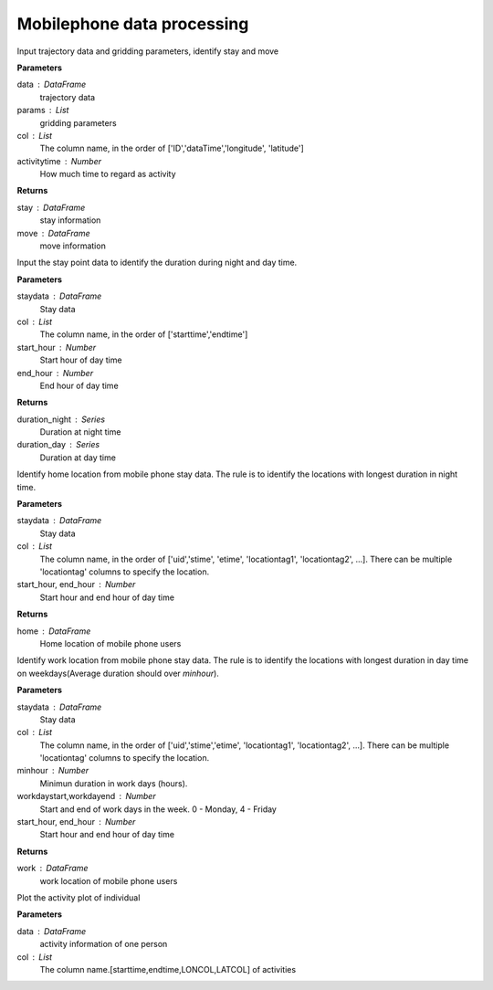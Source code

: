.. _mobile:


******************************
Mobilephone data processing
******************************

.. function:: transbigdata.mobile_stay_move(data, params,col=['ID', 'dataTime', 'longitude', 'latitude'],activitytime=1800)

Input trajectory data and gridding parameters, identify stay and move

**Parameters**

data : DataFrame
    trajectory data
params : List
    gridding parameters
col : List
    The column name, in the order of ['ID','dataTime','longitude',
    'latitude']
activitytime : Number
    How much time to regard as activity

**Returns**

stay : DataFrame
    stay information
move : DataFrame
    move information


.. function:: transbigdata.mobile_stay_dutation(staydata, col=['stime', 'etime'], start_hour=8, end_hour=20)

Input the stay point data to identify the duration during night and day time.

**Parameters**

staydata : DataFrame
    Stay data
col : List
    The column name, in the order of ['starttime','endtime']
start_hour : Number
    Start hour of day time
end_hour : Number
    End hour of day time

**Returns**

duration_night : Series
    Duration at night time
duration_day : Series
    Duration at day time

.. function:: transbigdata.mobile_identify_home(staydata, col=['uid','stime', 'etime','LONCOL', 'LATCOL'], start_hour=8, end_hour=20 )

Identify home location from mobile phone stay data. The rule is to identify the locations with longest 
duration in night time. 

**Parameters**

staydata : DataFrame
    Stay data
col : List
    The column name, in the order of ['uid','stime', 'etime', 'locationtag1', 'locationtag2', ...].
    There can be multiple 'locationtag' columns to specify the location.
start_hour, end_hour : Number
    Start hour and end hour of day time

**Returns**

home : DataFrame
    Home location of mobile phone users

.. function:: transbigdata.mobile_identify_work(staydata, col=['uid', 'stime', 'etime', 'LONCOL', 'LATCOL'], minhour=3, start_hour=8, end_hour=20,workdaystart=0, workdayend=4)

Identify work location from mobile phone stay data. The rule is to identify the locations with longest 
duration in day time on weekdays(Average duration should over `minhour`). 

**Parameters**

staydata : DataFrame
    Stay data
col : List
    The column name, in the order of ['uid','stime','etime', 'locationtag1', 'locationtag2', ...].
    There can be multiple 'locationtag' columns to specify the location.
minhour : Number
    Minimun duration in work days (hours).
workdaystart,workdayend : Number
    Start and end of work days in the week. 0 - Monday, 4 - Friday
start_hour, end_hour : Number
    Start hour and end hour of day time


**Returns**

work : DataFrame
    work location of mobile phone users

.. function:: transbigdata.mobile_plot_activity(data, col=['stime', 'etime', 'LONCOL', 'LATCOL'],figsize=(10, 5), dpi=250)

Plot the activity plot of individual

**Parameters**

data : DataFrame
    activity information of one person
col : List
    The column name.[starttime,endtime,LONCOL,LATCOL] of activities


